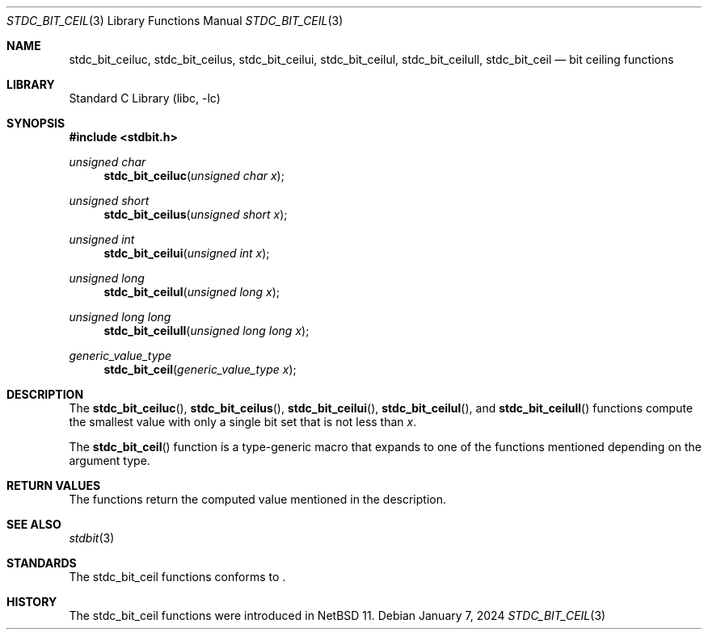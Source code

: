 .\" Copyright (c) 1991 The Regents of the University of California.
.\" All rights reserved.
.\"
.\" Redistribution and use in source and binary forms, with or without
.\" modification, are permitted provided that the following conditions
.\" are met:
.\" 1. Redistributions of source code must retain the above copyright
.\"    notice, this list of conditions and the following disclaimer.
.\" 2. Redistributions in binary form must reproduce the above copyright
.\"    notice, this list of conditions and the following disclaimer in the
.\"    documentation and/or other materials provided with the distribution.
.\" 3. Neither the name of the University nor the names of its contributors
.\"    may be used to endorse or promote products derived from this software
.\"    without specific prior written permission.
.\"
.\" THIS SOFTWARE IS PROVIDED BY THE REGENTS AND CONTRIBUTORS ``AS IS'' AND
.\" ANY EXPRESS OR IMPLIED WARRANTIES, INCLUDING, BUT NOT LIMITED TO, THE
.\" IMPLIED WARRANTIES OF MERCHANTABILITY AND FITNESS FOR A PARTICULAR PURPOSE
.\" ARE DISCLAIMED.  IN NO EVENT SHALL THE REGENTS OR CONTRIBUTORS BE LIABLE
.\" FOR ANY DIRECT, INDIRECT, INCIDENTAL, SPECIAL, EXEMPLARY, OR CONSEQUENTIAL
.\" DAMAGES (INCLUDING, BUT NOT LIMITED TO, PROCUREMENT OF SUBSTITUTE GOODS
.\" OR SERVICES; LOSS OF USE, DATA, OR PROFITS; OR BUSINESS INTERRUPTION)
.\" HOWEVER CAUSED AND ON ANY THEORY OF LIABILITY, WHETHER IN CONTRACT, STRICT
.\" LIABILITY, OR TORT (INCLUDING NEGLIGENCE OR OTHERWISE) ARISING IN ANY WAY
.\" OUT OF THE USE OF THIS SOFTWARE, EVEN IF ADVISED OF THE POSSIBILITY OF
.\" SUCH DAMAGE.
.\"
.\"     from: @(#)cos.3	5.1 (Berkeley) 5/2/91
.\"	$NetBSD: cos.3,v 1.16.2.1 2019/09/05 08:19:40 martin Exp $
.\"
.Dd January 7, 2024
.Dt STDC_BIT_CEIL 3
.Os
.Sh NAME
.Nm stdc_bit_ceiluc ,
.Nm stdc_bit_ceilus ,
.Nm stdc_bit_ceilui ,
.Nm stdc_bit_ceilul ,
.Nm stdc_bit_ceilull ,
.Nm stdc_bit_ceil
.Nd bit ceiling functions
.Sh LIBRARY
.Lb libc
.Sh SYNOPSIS
.In stdbit.h
.Ft unsigned char
.Fn stdc_bit_ceiluc "unsigned char x"
.Ft unsigned short
.Fn stdc_bit_ceilus "unsigned short x"
.Ft unsigned int
.Fn stdc_bit_ceilui "unsigned int x"
.Ft unsigned long
.Fn stdc_bit_ceilul "unsigned long x"
.Ft unsigned long long
.Fn stdc_bit_ceilull "unsigned long long x"
.Ft generic_value_type
.Fn stdc_bit_ceil "generic_value_type x"
.Sh DESCRIPTION
The
.Fn stdc_bit_ceiluc ,
.Fn stdc_bit_ceilus ,
.Fn stdc_bit_ceilui ,
.Fn stdc_bit_ceilul ,
and
.Fn stdc_bit_ceilull
functions compute the smallest value with only a single bit set
that is not less than
.Fa x .
.Pp
The
.Fn stdc_bit_ceil
function is a type-generic macro that expands
to one of the functions mentioned depending on the argument type.
.Fn
.Sh RETURN VALUES
The functions return the computed value mentioned in the description.
.Sh SEE ALSO
.Xr stdbit 3 
.Sh STANDARDS
The stdc_bit_ceil functions conforms to
.St -isoC2023 .
.Sh HISTORY
The stdc_bit_ceil functions were introduced in
.Nx 11 .
